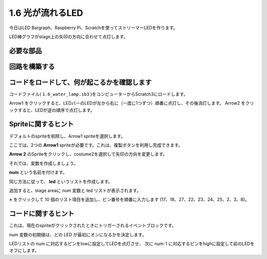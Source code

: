 1.6 光が流れるLED
==================



今日はLED Bargraph、Raspberry Pi、Scratchを使ってストリーマーLEDを作ります。

LED棒グラフがstage上の矢印の方向に合わせて点灯します。



.. image:: media/1.12_header.png

必要な部品
-------------------------

.. image:: media/1.12_list.png

回路を構築する
-----------------------

.. image:: media/1.12_image66.png

コードをロードして、何が起こるかを確認します
--------------------------------------------


コードファイル( ``1.6_water_lamp.sb3`` )をコンピューターからScratch3にロードします。

Arrow1 をクリックすると、LEDバーのLEDが左から右に（一度に1つずつ）順番に点灯し、その後消灯します。 Arrow2 をクリックすると、LEDが逆の順序で点灯します。

Spriteに関するヒント
--------------------

デフォルトのspriteを削除し、Arrow1 spriteを選択します。

.. image:: media/1.12_graph1.png

ここでは、2つの **Arrow1** spriteが必要です。これは、複製ボタンを利用し完成できます。

.. image:: media/1.12_scratch_duplicate.png

**Arrow 2** のSpriteをクリックし、costume2を選択して矢印の方向を変更します。

.. image:: media/1.12_graph2.png


それでは、変数を作成しましょう。

.. image:: media/1.12_graph3.png


**num** という名前を付けます。

.. image:: media/1.12_graph4.png


同じ方法に従って、 **led** というリストを作成します。

.. image:: media/1.12_graph6.png


追加すると、stage areaに num 変数と led リストが表示されます。

**+** をクリックして 10 個のリスト項目を追加し、ピン番号を順番に入力します (17、18、27、22、23、24、25、2、3、8)。

.. image:: media/1.12_graph7.png

コードに関するヒント
--------------------


.. image:: media/1.12_graph10.png
  :width: 300

これは、現在のspriteがクリックされたときにトリガーされるイベントブロックです。

.. image:: media/1.12_graph8.png
  :width: 300

num 変数の初期値は、どの LED が最初にオンになるかを決定します。

.. image:: media/1.12_graph9.png


LEDリストの num に対応するピンをlowに設定してLEDを点灯させ、
次に num-1 に対応するピンをhighに設定して前のLEDをオフにします。
